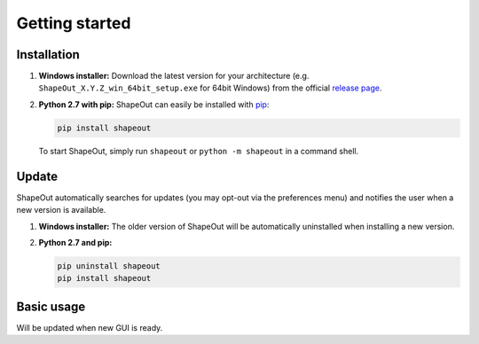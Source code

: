 ===============
Getting started
===============

Installation
============

1. **Windows installer:** Download the latest version for your architecture
   (e.g. ``ShapeOut_X.Y.Z_win_64bit_setup.exe`` for 64bit Windows) from the
   official
   `release page <https://github.com/ZELLMECHANIK-DRESDEN/ShapeOut/releases/latest>`__. 

2. **Python 2.7 with pip:** ShapeOut can easily be installed with
   `pip <https://pip.pypa.io/en/stable/quickstart/>`__:

   .. code:: bash

       pip install shapeout

   To start ShapeOut, simply run ``shapeout`` or ``python -m shapeout``
   in a command shell. 


Update
======
ShapeOut automatically searches for updates (you may opt-out via the
preferences menu) and notifies the user when a new version is available.

1. **Windows installer:** The older version of ShapeOut will be
   automatically uninstalled when installing a new version.

2. **Python 2.7 and pip:**

   .. code:: bash

       pip uninstall shapeout
       pip install shapeout


Basic usage
===========
Will be updated when new GUI is ready.
